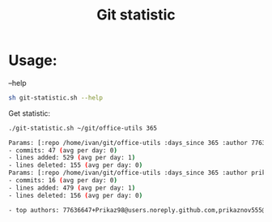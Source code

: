 #+title: Git statistic

* Usage:
--help
#+begin_src bash
sh git-statistic.sh --help
#+end_src

Get statistic:
#+begin_src bash
./git-statistic.sh ~/git/office-utils 365
#+end_src

#+begin_src bash
Params: [:repo /home/ivan/git/office-utils :days_since 365 :author 77636647+Prikaz98@users.noreply.github.com :days_until 0]
- commits: 47 (avg per day: 0)
- lines added: 529 (avg per day: 1)
- lines deleted: 155 (avg per day: 0)
Params: [:repo /home/ivan/git/office-utils :days_since 365 :author prikaznov555@mail.ru :days_until 0]
- commits: 16 (avg per day: 0)
- lines added: 479 (avg per day: 1)
- lines deleted: 156 (avg per day: 0)

- top authors: 77636647+Prikaz98@users.noreply.github.com,prikaznov555@mail.ru
#+end_src
